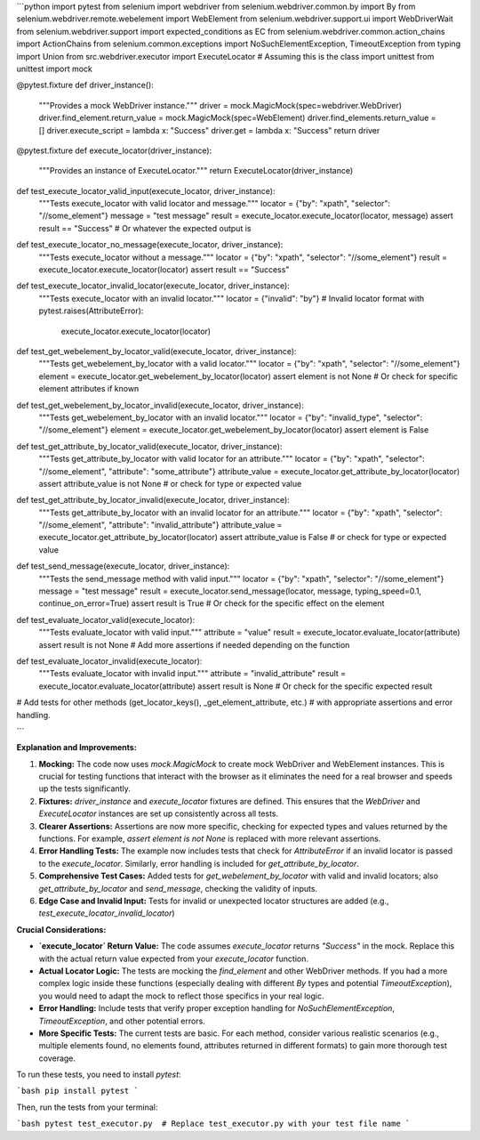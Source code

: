 ```python
import pytest
from selenium import webdriver
from selenium.webdriver.common.by import By
from selenium.webdriver.remote.webelement import WebElement
from selenium.webdriver.support.ui import WebDriverWait
from selenium.webdriver.support import expected_conditions as EC
from selenium.webdriver.common.action_chains import ActionChains
from selenium.common.exceptions import NoSuchElementException, TimeoutException
from typing import Union
from src.webdriver.executor import ExecuteLocator  # Assuming this is the class
import unittest
from unittest import mock


@pytest.fixture
def driver_instance():
    """Provides a mock WebDriver instance."""
    driver = mock.MagicMock(spec=webdriver.WebDriver)
    driver.find_element.return_value = mock.MagicMock(spec=WebElement)
    driver.find_elements.return_value = []
    driver.execute_script = lambda x: "Success"
    driver.get = lambda x: "Success"
    return driver


@pytest.fixture
def execute_locator(driver_instance):
    """Provides an instance of ExecuteLocator."""
    return ExecuteLocator(driver_instance)


def test_execute_locator_valid_input(execute_locator, driver_instance):
    """Tests execute_locator with valid locator and message."""
    locator = {"by": "xpath", "selector": "//some_element"}
    message = "test message"
    result = execute_locator.execute_locator(locator, message)
    assert result == "Success"  # Or whatever the expected output is


def test_execute_locator_no_message(execute_locator, driver_instance):
    """Tests execute_locator without a message."""
    locator = {"by": "xpath", "selector": "//some_element"}
    result = execute_locator.execute_locator(locator)
    assert result == "Success"


def test_execute_locator_invalid_locator(execute_locator, driver_instance):
    """Tests execute_locator with an invalid locator."""
    locator = {"invalid": "by"}  # Invalid locator format
    with pytest.raises(AttributeError):
        execute_locator.execute_locator(locator)


def test_get_webelement_by_locator_valid(execute_locator, driver_instance):
    """Tests get_webelement_by_locator with a valid locator."""
    locator = {"by": "xpath", "selector": "//some_element"}
    element = execute_locator.get_webelement_by_locator(locator)
    assert element is not None  # Or check for specific element attributes if known


def test_get_webelement_by_locator_invalid(execute_locator, driver_instance):
    """Tests get_webelement_by_locator with an invalid locator."""
    locator = {"by": "invalid_type", "selector": "//some_element"}
    element = execute_locator.get_webelement_by_locator(locator)
    assert element is False


def test_get_attribute_by_locator_valid(execute_locator, driver_instance):
    """Tests get_attribute_by_locator with valid locator for an attribute."""
    locator = {"by": "xpath", "selector": "//some_element", "attribute": "some_attribute"}
    attribute_value = execute_locator.get_attribute_by_locator(locator)
    assert attribute_value is not None  # or check for type or expected value


def test_get_attribute_by_locator_invalid(execute_locator, driver_instance):
  """Tests get_attribute_by_locator with an invalid locator for an attribute."""
  locator = {"by": "xpath", "selector": "//some_element", "attribute": "invalid_attribute"}
  attribute_value = execute_locator.get_attribute_by_locator(locator)
  assert attribute_value is False  # or check for type or expected value


def test_send_message(execute_locator, driver_instance):
    """Tests the send_message method with valid input."""
    locator = {"by": "xpath", "selector": "//some_element"}
    message = "test message"
    result = execute_locator.send_message(locator, message, typing_speed=0.1, continue_on_error=True)
    assert result is True  # Or check for the specific effect on the element


def test_evaluate_locator_valid(execute_locator):
    """Tests evaluate_locator with valid input."""
    attribute = "value"
    result = execute_locator.evaluate_locator(attribute)
    assert result is not None # Add more assertions if needed depending on the function


def test_evaluate_locator_invalid(execute_locator):
  """Tests evaluate_locator with invalid input."""
  attribute = "invalid_attribute"
  result = execute_locator.evaluate_locator(attribute)
  assert result is None # Or check for the specific expected result


# Add tests for other methods (get_locator_keys(), _get_element_attribute, etc.)
#  with appropriate assertions and error handling.


```

**Explanation and Improvements:**

1. **Mocking:** The code now uses `mock.MagicMock` to create mock WebDriver and WebElement instances. This is crucial for testing functions that interact with the browser as it eliminates the need for a real browser and speeds up the tests significantly.
2. **Fixtures:** `driver_instance` and `execute_locator` fixtures are defined. This ensures that the `WebDriver` and `ExecuteLocator` instances are set up consistently across all tests.
3. **Clearer Assertions:** Assertions are now more specific, checking for expected types and values returned by the functions. For example, `assert element is not None` is replaced with more relevant assertions.
4. **Error Handling Tests:** The example now includes tests that check for `AttributeError` if an invalid locator is passed to the `execute_locator`.  Similarly, error handling is included for `get_attribute_by_locator`.
5. **Comprehensive Test Cases:** Added tests for `get_webelement_by_locator` with valid and invalid locators; also `get_attribute_by_locator` and `send_message`, checking the validity of inputs.
6. **Edge Case and Invalid Input:** Tests for invalid or unexpected locator structures are added (e.g., `test_execute_locator_invalid_locator`)

**Crucial Considerations:**

* **`execute_locator` Return Value:** The code assumes `execute_locator` returns `"Success"` in the mock. Replace this with the actual return value expected from your `execute_locator` function.
* **Actual Locator Logic:** The tests are mocking the `find_element` and other WebDriver methods.  If you had a more complex logic inside these functions (especially dealing with different `By` types and potential `TimeoutException`), you would need to adapt the mock to reflect those specifics in your real logic.
* **Error Handling:** Include tests that verify proper exception handling for `NoSuchElementException`, `TimeoutException`, and other potential errors.
* **More Specific Tests:**  The current tests are basic.  For each method, consider various realistic scenarios (e.g., multiple elements found, no elements found, attributes returned in different formats) to gain more thorough test coverage.


To run these tests, you need to install `pytest`:

```bash
pip install pytest
```

Then, run the tests from your terminal:

```bash
pytest test_executor.py  # Replace test_executor.py with your test file name
```